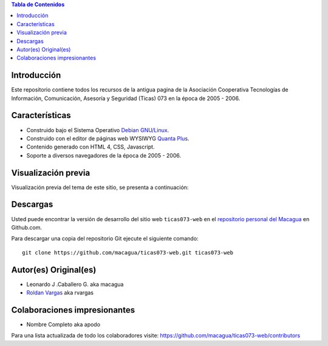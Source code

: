 .. -*- coding: utf-8 -*-

.. contents:: Tabla de Contenidos

Introducción
============

Este repositorio contiene todos los recursos de la antigua 
pagina de la Asociación Cooperativa Tecnologías de Información, 
Comunicación, Asesoría y Seguridad (Ticas) 073 en la época 
de 2005 - 2006.

Características
===============

- Construido bajo el Sistema Operativo `Debian GNU/Linux`_.

- Construido con el editor de páginas web WYSIWYG `Quanta Plus`_.

- Contenido generado con HTML 4, CSS, Javascript.

- Soporte a diversos navegadores de la época de 2005 - 2006.

Visualización previa
====================

Visualización previa del tema de este sitio, se presenta a continuación:

.. image:: https://raw.githubusercontent.com/macagua/ticas073-web/master/screenshot.png

Descargas
=========

Usted puede encontrar la versión de desarrollo del sitio web 
``ticas073-web`` en el `repositorio personal del Macagua`_ 
en Github.com.

Para descargar una copia del repositorio Git ejecute el siguiente comando: ::

  git clone https://github.com/macagua/ticas073-web.git ticas073-web

Autor(es) Original(es)
======================

* Leonardo J .Caballero G. aka macagua

* `Roldan Vargas`_ aka rvargas

Colaboraciones impresionantes
=============================

* Nombre Completo aka apodo


Para una lista actualizada de todo los colaboradores visite:
https://github.com/macagua/ticas073-web/contributors

.. _Debian GNU/Linux: http://es.wikipedia.org/wiki/Debian_GNU/Linux
.. _Quanta Plus: http://es.wikipedia.org/wiki/Quanta_Plus
.. _repositorio personal del Macagua: https://github.com/macagua/ticas073-web
.. _Roldan Vargas: https://www.facebook.com/roldandvg/
